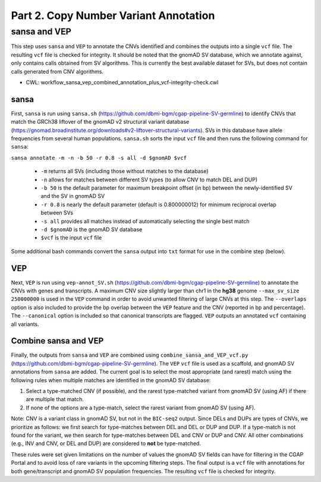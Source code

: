 ======================================
Part 2. Copy Number Variant Annotation
======================================

sansa and VEP
+++++++++++++

This step uses ``sansa`` and ``VEP`` to annotate the CNVs identified and combines the outputs into a single ``vcf`` file. The resulting ``vcf`` file is checked for integrity. It should be noted that the gnomAD SV database, which we annotate against, only contains calls obtained from SV algorithms. This is currently the best available dataset for SVs, but does not contain calls generated from CNV algorithms.

* CWL: workflow_sansa_vep_combined_annotation_plus_vcf-integrity-check.cwl

sansa
-----

First, ``sansa`` is run using ``sansa.sh`` (https://github.com/dbmi-bgm/cgap-pipeline-SV-germline) to identify CNVs that match the GRCh38 liftover of the gnomAD v2 structural variant database (https://gnomad.broadinstitute.org/downloads#v2-liftover-structural-variants). SVs in this database have allele frequencies from several human populations. ``sansa.sh`` sorts the input ``vcf`` file and then runs the following command for ``sansa``:

``sansa annotate -m -n -b 50 -r 0.8 -s all -d $gnomAD $vcf``

  - ``-m`` returns all SVs (including those without matches to the database)
  - ``-n`` allows for matches between different SV types (to allow CNV to match DEL and DUP)
  - ``-b 50`` is the default parameter for maximum breakpoint offset (in bp) between the newly-identified SV and the SV in gnomAD SV
  - ``-r 0.8`` is nearly the default parameter (default is 0.800000012) for minimum reciprocal overlap between SVs
  - ``-s all`` provides all matches instead of automatically selecting the single best match
  - ``-d $gnomAD`` is the gnomAD SV database
  - ``$vcf`` is the input ``vcf`` file

Some additional bash commands convert the ``sansa`` output into ``txt`` format for use in the combine step (below).

VEP
---

Next, ``VEP`` is run using ``vep-annot_SV.sh`` (https://github.com/dbmi-bgm/cgap-pipeline-SV-germline) to annotate the CNVs with genes and transcripts. A maximum CNV size slightly larger than chr1 in the **hg38** genome ``--max_sv_size 250000000`` is used in the ``VEP`` command in order to avoid unwanted filtering of large CNVs at this step. The ``--overlaps`` option is also included to provide the bp overlap between the ``VEP`` feature and the CNV (reported in bp and percentage). The ``--canonical`` option is included so that canonical transcripts are flagged. ``VEP`` outputs an annotated ``vcf`` containing all variants.

Combine sansa and VEP
---------------------

Finally, the outputs from ``sansa`` and ``VEP`` are combined using ``combine_sansa_and_VEP_vcf.py`` (https://github.com/dbmi-bgm/cgap-pipeline-SV-germline). The ``VEP`` ``vcf`` file is used as a scaffold, and gnomAD SV annotations from ``sansa`` are added. The current goal is to select the most appropriate (and rarest) match using the following rules when multiple matches are identified in the gnomAD SV database:

1. Select a type-matched CNV (if possible), and the rarest type-matched variant from gnomAD SV (using AF) if there are multiple that match.

2. If none of the options are a type-match, select the rarest variant from gnomAD SV (using AF).

Note: CNV is a variant class in gnomAD SV, but not in the ``BIC-seq2`` output. Since DELs and DUPs are types of CNVs, we prioritize as follows: we first search for type-matches between DEL and DEL or DUP and DUP.  If a type-match is not found for the variant, we then search for type-matches between DEL and CNV or DUP and CNV. All other combinations (e.g., INV and CNV, or DEL and DUP) are considered to **not** be type-matched.

These rules were set given limitations on the number of values the gnomAD SV fields can have for filtering in the CGAP Portal and to avoid loss of rare variants in the upcoming filtering steps. The final output is a ``vcf`` file with annotations for both gene/transcript and gnomAD SV population frequencies. The resulting ``vcf`` file is checked for integrity.

